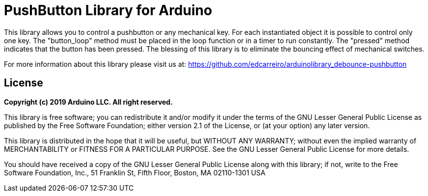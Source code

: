 # PushButton Library for Arduino

This library allows you to control a pushbutton or any mechanical key. For each instantiated object it is possible to control only one key. The "button_loop" method must be placed in the loop function or in a timer to run constantly. The "pressed" method indicates that the button has been pressed. The blessing of this library is to eliminate the bouncing effect of mechanical switches.

For more information about this library please visit us at: 
https://github.com/edcarreiro/arduinolibrary_debounce-pushbutton

## License

*Copyright (c) 2019 Arduino LLC. All right reserved.*

This library is free software; you can redistribute it and/or modify it under the terms of the GNU Lesser General Public License as published by the Free Software Foundation; either version 2.1 of the License, or (at your option) any later version.

This library is distributed in the hope that it will be useful, but WITHOUT ANY WARRANTY; without even the implied warranty of MERCHANTABILITY or FITNESS FOR A PARTICULAR PURPOSE. See the GNU Lesser General Public License for more details.

You should have received a copy of the GNU Lesser General Public License along with this library; if not, write to the Free Software Foundation, Inc., 51 Franklin St, Fifth Floor, Boston, MA 02110-1301 USA
